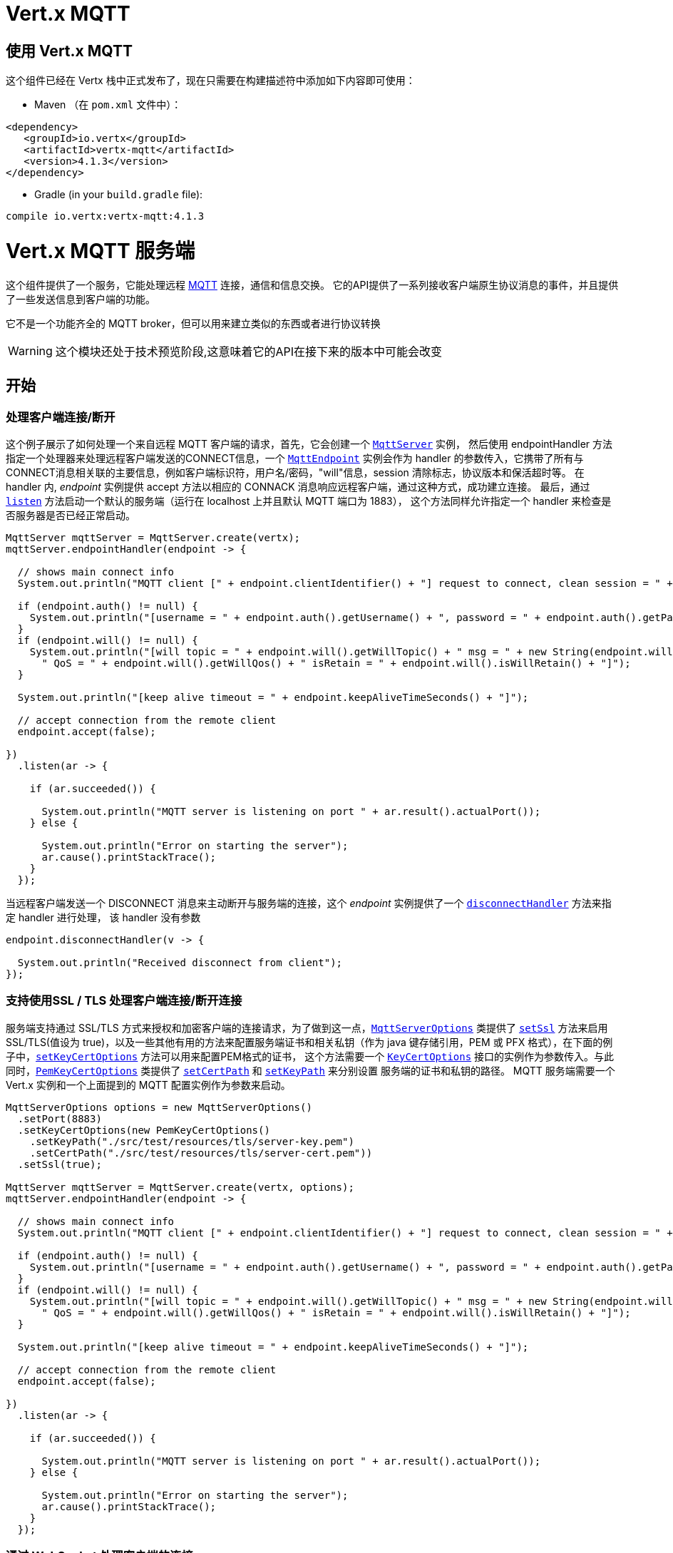 = Vert.x MQTT

[[_using_vert_x_mqtt]]
== 使用 Vert.x MQTT

这个组件已经在 Vertx 栈中正式发布了，现在只需要在构建描述符中添加如下内容即可使用：


* Maven （在 `pom.xml` 文件中）：

[source,xml,subs="+attributes"]
----
<dependency>
   <groupId>io.vertx</groupId>
   <artifactId>vertx-mqtt</artifactId>
   <version>4.1.3</version>
</dependency>
----

* Gradle (in your `build.gradle` file):

[source,groovy,subs="+attributes"]
----
compile io.vertx:vertx-mqtt:4.1.3
----

[[_vert_x_mqtt_server]]
= Vert.x MQTT 服务端

这个组件提供了一个服务，它能处理远程 link:http://mqtt.org/[MQTT] 连接，通信和信息交换。
它的API提供了一系列接收客户端原生协议消息的事件，并且提供了一些发送信息到客户端的功能。

它不是一个功能齐全的 MQTT broker，但可以用来建立类似的东西或者进行协议转换

WARNING: 这个模块还处于技术预览阶段,这意味着它的API在接下来的版本中可能会改变

[[_getting_started]]
== 开始

[[_handling_client_connectiondisconnection]]
=== 处理客户端连接/断开

这个例子展示了如何处理一个来自远程 MQTT 客户端的请求，首先，它会创建一个 `link:../../apidocs/io/vertx/mqtt/MqttServer.html[MqttServer]` 实例，
然后使用 endpointHandler 方法指定一个处理器来处理远程客户端发送的CONNECT信息，一个 `link:../../apidocs/io/vertx/mqtt/MqttEndpoint.html[MqttEndpoint]`
实例会作为 handler 的参数传入，它携带了所有与CONNECT消息相关联的主要信息，例如客户端标识符，用户名/密码，"will"信息，session 清除标志，协议版本和保活超时等。
在 handler 内, _endpoint_ 实例提供 accept 方法以相应的 CONNACK 消息响应远程客户端，通过这种方式，成功建立连接。
最后，通过 `link:../../apidocs/io/vertx/mqtt/MqttServer.html#listen-io.vertx.core.Handler-[listen]` 方法启动一个默认的服务端（运行在 localhost 上并且默认 MQTT 端口为 1883），
这个方法同样允许指定一个 handler 来检查是否服务器是否已经正常启动。





[source,java]
----
MqttServer mqttServer = MqttServer.create(vertx);
mqttServer.endpointHandler(endpoint -> {

  // shows main connect info
  System.out.println("MQTT client [" + endpoint.clientIdentifier() + "] request to connect, clean session = " + endpoint.isCleanSession());

  if (endpoint.auth() != null) {
    System.out.println("[username = " + endpoint.auth().getUsername() + ", password = " + endpoint.auth().getPassword() + "]");
  }
  if (endpoint.will() != null) {
    System.out.println("[will topic = " + endpoint.will().getWillTopic() + " msg = " + new String(endpoint.will().getWillMessageBytes()) +
      " QoS = " + endpoint.will().getWillQos() + " isRetain = " + endpoint.will().isWillRetain() + "]");
  }

  System.out.println("[keep alive timeout = " + endpoint.keepAliveTimeSeconds() + "]");

  // accept connection from the remote client
  endpoint.accept(false);

})
  .listen(ar -> {

    if (ar.succeeded()) {

      System.out.println("MQTT server is listening on port " + ar.result().actualPort());
    } else {

      System.out.println("Error on starting the server");
      ar.cause().printStackTrace();
    }
  });
----

当远程客户端发送一个 DISCONNECT 消息来主动断开与服务端的连接，这个 _endpoint_ 实例提供了一个 `link:../../apidocs/io/vertx/mqtt/MqttEndpoint.html#disconnectHandler-io.vertx.core.Handler-[disconnectHandler]` 方法来指定 handler 进行处理，
该 handler 没有参数


[source,java]
----
endpoint.disconnectHandler(v -> {

  System.out.println("Received disconnect from client");
});
----

[[_handling_client_connectiondisconnection_with_ssltls_support]]
=== 支持使用SSL / TLS 处理客户端连接/断开连接

服务端支持通过 SSL/TLS 方式来授权和加密客户端的连接请求，为了做到这一点，`link:../../apidocs/io/vertx/mqtt/MqttServerOptions.html[MqttServerOptions]` 类提供了 `link:../../apidocs/io/vertx/mqtt/MqttServerOptions.html#setSsl-boolean-[setSsl]`
方法来启用 SSL/TLS(值设为 true)，以及一些其他有用的方法来配置服务端证书和相关私钥（作为 java 键存储引用，PEM 或 PFX 格式），在下面的例子中，`link:../../apidocs/io/vertx/mqtt/MqttServerOptions.html#setKeyCertOptions-io.vertx.core.net.KeyCertOptions-[setKeyCertOptions]` 方法可以用来配置PEM格式的证书，
这个方法需要一个 `link:../../apidocs/io/vertx/core/net/KeyCertOptions.html[KeyCertOptions]` 接口的实例作为参数传入。与此同时，`link:../../apidocs/io/vertx/core/net/PemKeyCertOptions.html[PemKeyCertOptions]` 类提供了
`link:../../apidocs/io/vertx/core/net/PemKeyCertOptions.html#setCertPath-java.lang.String-[setCertPath]` 和 `link:../../apidocs/io/vertx/core/net/PemKeyCertOptions.html#setKeyPath-java.lang.String-[setKeyPath]` 来分别设置 服务端的证书和私钥的路径。
MQTT 服务端需要一个 Vert.x 实例和一个上面提到的 MQTT 配置实例作为参数来启动。







[source,java]
----
MqttServerOptions options = new MqttServerOptions()
  .setPort(8883)
  .setKeyCertOptions(new PemKeyCertOptions()
    .setKeyPath("./src/test/resources/tls/server-key.pem")
    .setCertPath("./src/test/resources/tls/server-cert.pem"))
  .setSsl(true);

MqttServer mqttServer = MqttServer.create(vertx, options);
mqttServer.endpointHandler(endpoint -> {

  // shows main connect info
  System.out.println("MQTT client [" + endpoint.clientIdentifier() + "] request to connect, clean session = " + endpoint.isCleanSession());

  if (endpoint.auth() != null) {
    System.out.println("[username = " + endpoint.auth().getUsername() + ", password = " + endpoint.auth().getPassword() + "]");
  }
  if (endpoint.will() != null) {
    System.out.println("[will topic = " + endpoint.will().getWillTopic() + " msg = " + new String(endpoint.will().getWillMessageBytes()) +
      " QoS = " + endpoint.will().getWillQos() + " isRetain = " + endpoint.will().isWillRetain() + "]");
  }

  System.out.println("[keep alive timeout = " + endpoint.keepAliveTimeSeconds() + "]");

  // accept connection from the remote client
  endpoint.accept(false);

})
  .listen(ar -> {

    if (ar.succeeded()) {

      System.out.println("MQTT server is listening on port " + ar.result().actualPort());
    } else {

      System.out.println("Error on starting the server");
      ar.cause().printStackTrace();
    }
  });
----

[[_handling_client_connections_via_websocket]]
=== 通过 WebSocket 处理客户端的连接

如果您想要通过 WebSocket 来进行连接，可以通过 `link:../../apidocs/io/vertx/mqtt/MqttServerOptions.html[MqttServerOptions]` 将其启用，
调用 `link:../../apidocs/io/vertx/mqtt/MqttServerOptions.html#setUseWebSocket-boolean-[setUseWebSocket]` 方法并设置参数为 `true` ，
它将会监听 `/mqtt` 路径上所有的 websocket 连接。

与其他连接的配置方式一样，这种方式下 endpoint 的连接创建以及连接断开与常规的连接管理方式相同。

[source,java]
----
DeploymentOptions options = new DeploymentOptions().setInstances(10);
vertx.deployVerticle("com.mycompany.MyVerticle", options);
----

[[_handling_client_subscriptionunsubscription_request]]
=== 处理客户端 订阅/退订 请求

在客户端和服务端的连接建立后，客户端可以发送 SUBSCRIBE 消息以订阅主题。 `link:../../apidocs/io/vertx/mqtt/MqttEndpoint.html[MqttEndpoint]` 允许使用 `link:../../apidocs/io/vertx/mqtt/MqttEndpoint.html#subscribeHandler-io.vertx.core.Handler-[subscribeHandler]`
方法来指定一个 handler 处理到来的订阅请求，这个 handler 接收一个 `link:../../apidocs/io/vertx/mqtt/messages/MqttSubscribeMessage.html[MqttSubscribeMessage]` 类型的实例，该实例携带了主题列表以及客户端指定的 QoS 等级。
最后，这个 endpoint 实例提供了 `link:../../apidocs/io/vertx/mqtt/MqttEndpoint.html#subscribeAcknowledge-int-java.util.List-[subscribeAcknowledge]` 方法来回复一个包含相关许可 QoS 等级的 SUBACK 消息给客户端。





[source,java]
----
endpoint.subscribeHandler(subscribe -> {

  List<MqttQoS> grantedQosLevels = new ArrayList<>();
  for (MqttTopicSubscription s: subscribe.topicSubscriptions()) {
    System.out.println("Subscription for " + s.topicName() + " with QoS " + s.qualityOfService());
    grantedQosLevels.add(s.qualityOfService());
  }
  // ack the subscriptions request
  endpoint.subscribeAcknowledge(subscribe.messageId(), grantedQosLevels);

});
----

相应的，也可以使用 endpoint 上的 `link:../../apidocs/io/vertx/mqtt/MqttEndpoint.html#unsubscribeHandler-io.vertx.core.Handler-[unsubscribeHandler]` 方法来指定一个 handler 来处理客户端的UNSUBSCRIBE消息，
这个 handler 接收一个携带退订主题列表的 `link:../../apidocs/io/vertx/mqtt/messages/MqttUnsubscribeMessage.html[MqttUnsubscribeMessage]` 类型实例作为参数。
最后，这个 endpoint 实例提供了 `link:../../apidocs/io/vertx/mqtt/MqttEndpoint.html#unsubscribeAcknowledge-int-[unsubscribeAcknowledge]` 方法来回复客户端相关的UNSUBACK消息。



[source,java]
----
endpoint.unsubscribeHandler(unsubscribe -> {

  for (String t: unsubscribe.topics()) {
    System.out.println("Unsubscription for " + t);
  }
  // ack the subscriptions request
  endpoint.unsubscribeAcknowledge(unsubscribe.messageId());
});
----

[[_handling_client_published_message]]
=== 处理客户端发布的消息

为了处理远程客户端发布的消息，`link:../../apidocs/io/vertx/mqtt/MqttEndpoint.html[MqttEndpoint]` 接口提供了
`link:../../apidocs/io/vertx/mqtt/MqttEndpoint.html#publishHandler-io.vertx.core.Handler-[publishHandler]` 方法来指定一个 handler,
这个handler接收一个 `link:../../apidocs/io/vertx/mqtt/messages/MqttPublishMessage.html[MqttPublishMessage]` 类型的实例作为参数，该实例
包含了载荷信息，QoS 等级以及复制和保留标识。

如果 QoS 等级是 0（AT_MOST_ONCE），endpoint 就没有必要回复客户端了。

如果 QoS 等级是 1（AT_LEAST_ONCE），endpoint 需要使用 `link:../../apidocs/io/vertx/mqtt/MqttEndpoint.html#publishAcknowledge-int-[publishAcknowledge]` 方法回复一个 PUBACK 消息给客户端

如果 QoS 等级是 2（EXACTLY_ONCE），endpoint 需要使用 `link:../../apidocs/io/vertx/mqtt/MqttEndpoint.html#publishReceived-int-[publishReceived]` 方法回复一个PUBREC消息给客户端。
在这种情况下，这个 endpoint 同时也要通过 `link:../../apidocs/io/vertx/mqtt/MqttEndpoint.html#publishReleaseHandler-io.vertx.core.Handler-[publishReleaseHandler]` 指定一个 handler 来处理来自客户端的PUBREL（远程客户端接收到 endpoint 发送的 PUBREC 后发送的）消息
为了结束 QoS 等级为2的消息的传递，endpoint 可以使用 `link:../../apidocs/io/vertx/mqtt/MqttEndpoint.html#publishComplete-int-[publishComplete]` 方法发送一个 PUBCOMP 消息给客户端。





[source,java]
----
endpoint.publishHandler(message -> {

  System.out.println("Just received message [" + message.payload().toString(Charset.defaultCharset()) + "] with QoS [" + message.qosLevel() + "]");

  if (message.qosLevel() == MqttQoS.AT_LEAST_ONCE) {
    endpoint.publishAcknowledge(message.messageId());
  } else if (message.qosLevel() == MqttQoS.EXACTLY_ONCE) {
    endpoint.publishReceived(message.messageId());
  }

}).publishReleaseHandler(messageId -> {

  endpoint.publishComplete(messageId);
});
----

[[_publish_message_to_the_client]]
=== 发布消息到客户端

可以使用 `link:../../apidocs/io/vertx/mqtt/MqttEndpoint.html#publish-java.lang.String-io.vertx.core.buffer.Buffer-io.netty.handler.codec.mqtt.MqttQoS-boolean-boolean-[publish]` 方法发布一个消息到远程客户端，该方法需要补充一下参数：
发布主题，消息载荷，QoS 等级，复制和保留标识。

如果 QoS 等级是 0（AT_MOST_ONCE），endpoint 就不会收到任何客户端的响应

如果 QoS 等级是 1（AT_LEAST_ONCE），endpoint 需要处理客户端的PUBACK消息,为了收到最后的确认消息，需要使用 `link:../../apidocs/io/vertx/mqtt/MqttEndpoint.html#publishAcknowledgeHandler-io.vertx.core.Handler-[publishAcknowledgeHandler]` 指定一个handler来接收。

如果 QoS 等级是 2（EXACTLY_ONCE），endpoint 需要处理客户端的PUBREC消息，可以通过 `link:../../apidocs/io/vertx/mqtt/MqttEndpoint.html#publishReceivedHandler-io.vertx.core.Handler-[publishReceivedHandler]` 方法指定一个handler来实现。
在这个handler内，endpoint 可以使用 `link:../../apidocs/io/vertx/mqtt/MqttEndpoint.html#publishRelease-int-[publishRelease]` 方法回复客户端 PUBREL 消息。最后一步是处理来自客户端的PUBCOMP消息作为已发布消息的最终确认。
这可以使用 `link:../../apidocs/io/vertx/mqtt/MqttEndpoint.html#publishCompletionHandler-io.vertx.core.Handler-[publishCompletionHandler]` 方法指定一个handler来处理最终接收到的 PUBCOMP 消息。







[source,java]
----
endpoint.publish("my_topic",
  Buffer.buffer("Hello from the Vert.x MQTT server"),
  MqttQoS.EXACTLY_ONCE,
  false,
  false);

// specifing handlers for handling QoS 1 and 2
endpoint.publishAcknowledgeHandler(messageId -> {

  System.out.println("Received ack for message = " +  messageId);

}).publishReceivedHandler(messageId -> {

  endpoint.publishRelease(messageId);

}).publishCompletionHandler(messageId -> {

  System.out.println("Received ack for message = " +  messageId);
});
----

[[_be_notified_by_client_keep_alive]]
=== 客户端保活通知

MQTT 底层的保活机制是由服务端内部处理的。当接收到CONNECT消息，服务端解析消息中指定的保活超时时间以便于检查客户端在这段时间内是否有发送消息，
与此同时，没收到一个 PINGREQ 消息，服务端都会回复一个相关的 PINGRESP 消息。
尽管上层应用不需要处理这些，`link:../../apidocs/io/vertx/mqtt/MqttEndpoint.html[MqttEndpoint]` 依然提供了 `link:../../apidocs/io/vertx/mqtt/MqttEndpoint.html#pingHandler-io.vertx.core.Handler-[pingHandler]` 方法来选定一个handler
来自客户端的 PINGREQ 消息。对于应用程序来说这只是一个通知，客户端只会发送一个用于检测保活的没有任何意义的 ping 消息。无论如何，PINGRESP 都会被服务端内部自动发送。






[source,java]
----
endpoint.pingHandler(v -> {

  System.out.println("Ping received from client");
});
----

[[_closing_the_server]]
=== 关闭服务端

`link:../../apidocs/io/vertx/mqtt/MqttServer.html[MqttServer]` 提供了 `link:../../apidocs/io/vertx/mqtt/MqttServer.html#close-io.vertx.core.Handler-[close]` 方法来关闭服务。
他会停止监听到来的连接以及关闭所有已经建立的连接，该方法是一个异步方法，并且可以指定一个成功回调 handler，这个 handler 会在服务端完全关闭后被调用



[source,java]
----
mqttServer.close(v -> {

  System.out.println("MQTT server closed");
});
----

[[_automatic_clean_up_in_verticles]]
=== 在 verticles 中自动清理

如果您是在 verticles 内部创建的 MQTT 服务端，当 verticle 卸载时这些服务端会被自动关闭。

[[_scaling_sharing_mqtt_servers]]
=== 扩展：共享 MQTT 服务器

与MQTT服务器相关的 handler 总是在同一个 event loop 线程中执行。这意味着在一个多核系统中，仅有一个实例被部署，一个核被使用。
为了使用更多的核，可以部署更多的 MQTT 服务端实例
可以通过编程方式实现：



[source,java]
----
for (int i = 0; i < 10; i++) {

  MqttServer mqttServer = MqttServer.create(vertx);
  mqttServer.endpointHandler(endpoint -> {
    // handling endpoint
  })
    .listen(ar -> {

      // handling start listening
    });

}
----

或者使用一个 verticle 指定实例的数量：

[source,java]
----
DeploymentOptions options = new DeploymentOptions().setInstances(10);
vertx.deployVerticle("com.mycompany.MyVerticle", options);
----

实际上，尽管仅有一个MQTT服务器被部署，
但是当传入的连接到达时，会被 Vert.x 使用轮转算法分发到不同的核上运行的处理器（handlers）上。

[[_vert_x_mqtt_client]]
= Vert.x MQTT 客户端

这个组件提供了一个符合3.1.1版本规范的 link:http://mqtt.org/[MQTT] 客户端，它的 API 提供了一系列方法来处理连接建立/断开，发布消息（完整支持3种不同等级的 QoS）以及主题订阅


WARNING: 这个模块还处于技术预览阶段，这意味着它的API在接下来的版本中可能会改变

[[_getting_started_2]]
== 开始

[[_connectdisconnect]]
=== 连接建立/连接断开
这个客户端让您可以与服务端建立连接或者断开连接。
相应的，您可以通过构造函数的方式传入一个 `link:../../apidocs/io/vertx/mqtt/MqttClientOptions.html[MqttClientOptions]` 类型的实例
来指定想要建立连接的服务端的地址和端口号。

正如下面这个例子所展示的，您可以使用 Vert.x MQTT 客户端实例，分别调用 `link:../../apidocs/io/vertx/mqtt/MqttClient.html#connect-int-java.lang.String-io.vertx.core.Handler-[connect]` 和 `link:../../apidocs/io/vertx/mqtt/MqttClient.html#disconnect--[disconnect]` 方法
来完成与服务端的连接建立或者断开。
[source,java]
----
MqttClient client = MqttClient.create(vertx);

client.connect(1883, "mqtt.eclipse.org", s -> {
  client.disconnect();
});
----
NOTE: 如果您在使用 SSL/TSL，服务端 `link:../../apidocs/io/vertx/mqtt/MqttClientOptions.html[MqttClientOptions]` 提供的默认的地址是 localhost:1883 和 localhost:8883 。

[[_subscribe_to_a_topic]]
=== 订阅主题消息

现在，让我们再仔细看一下这个示例：

[source,java]
----
client.publishHandler(s -> {
  System.out.println("There are new message in topic: " + s.topicName());
  System.out.println("Content(as string) of the message: " + s.payload().toString());
  System.out.println("QoS: " + s.qosLevel());
})
  .subscribe("rpi2/temp", 2);
----

这里我们有一个使用 `link:../../apidocs/io/vertx/mqtt/MqttClient.html#subscribe-java.lang.String-int-[subscribe]` 方法的例子， 为了接收到主题为 rpi2/temp 的消息，
我们调用了 `link:../../apidocs/io/vertx/mqtt/MqttClient.html#subscribe-java.lang.String-int-[subscribe]` 方法， 因此，为了能接收到的服务端的消息，您需要提供一个 handler，每当您订阅的主题有新的消息传来，这个 handler 就会被调用。
正如这个实例描述的，您需要通过 `link:../../apidocs/io/vertx/mqtt/MqttClient.html#publishHandler-io.vertx.core.Handler-[publishHandler]` 方法来指定 handler。

[[_publishing_message_to_a_topic]]
=== 发布主题消息

如果您想要发布消息到主题上去就需要使用 `link:../../apidocs/io/vertx/mqtt/MqttClient.html#publish-java.lang.String-io.vertx.core.buffer.Buffer-io.netty.handler.codec.mqtt.MqttQoS-boolean-boolean-[publish]` 方法。
让我们来看下面这个示例：
[source,java]
----
client.publish("temperature",
  Buffer.buffer("hello"),
  MqttQoS.AT_LEAST_ONCE,
  false,
  false);
----
在这个示例中我们发布了消息到名称为 “temperature” 的主题上去。

[[_keep_connection_with_server_alive]]
=== 与服务端保持连接
为了保持与服务端的连接，您需要时不时地发送一些数据到服务端，否则服务端可能会断开连接。
使用 `link:../../apidocs/io/vertx/mqtt/MqttClient.html#ping--[ping]` 方法来保持连接是一个不错的选择。

IMPORTANT: 您的客户端默认情况下会自动保持与服务端的连接，这也意味着您不需要调用 `link:../../apidocs/io/vertx/mqtt/MqttClient.html#ping--[ping]` 方法来保活，因为 `link:../../apidocs/io/vertx/mqtt/MqttClient.html[MqttClient]` 已经帮您做了这些事。


如果您不想要这个特性，您需要调用 `link:../../apidocs/io/vertx/mqtt/MqttClientOptions.html#setAutoKeepAlive-boolean-[setAutoKeepAlive]` 方法，设置参数为 `false` 即可。
[source,java]
----
options.setAutoKeepAlive(false);
----

[[_be_notified_when]]
=== 通知时机
* 发布完成
+
您需要调用 `link:../../apidocs/io/vertx/mqtt/MqttClient.html#publishCompletionHandler-io.vertx.core.Handler-[publishCompletionHandler]` 来指定一个handler，这个handler每次发布完成都会被调用。
这一步是非常有用的，因为您可以看到 PUBACK 或者 PUBCOMP 数据包的 packetId。
[source,java]
----
client.publishCompletionHandler(id -> {
  System.out.println("Id of just received PUBACK or PUBCOMP packet is " + id);
});
  // The line of code below will trigger publishCompletionHandler (QoS 2)
client.publish("hello", Buffer.buffer("hello"), MqttQoS.EXACTLY_ONCE, false, false);
  // The line of code below will trigger publishCompletionHandler (QoS is 1)
client.publish("hello", Buffer.buffer("hello"), MqttQoS.AT_LEAST_ONCE, false, false);
  // The line of code below does not trigger because QoS value is 0
client.publish("hello", Buffer.buffer("hello"), MqttQoS.AT_LEAST_ONCE, false, false);
----
WARNING: 如果设置发布消息的 QoS=0，这个 handler 就不会被调用。

* 订阅完成
+
[source,java]
----
client.subscribeCompletionHandler(mqttSubAckMessage -> {
  System.out.println("Id of just received SUBACK packet is " + mqttSubAckMessage.messageId());
  for (int s : mqttSubAckMessage.grantedQoSLevels()) {
    if (s == 0x80) {
      System.out.println("Failure");
    } else {
      System.out.println("Success. Maximum QoS is " + s);
    }
  }
});
client.subscribe("temp", 1);
client.subscribe("temp2", 2);
----

* 退订完成
+
[source,java]
----
client
  .unsubscribeCompletionHandler(id -> {
    System.out.println("Id of just received UNSUBACK packet is " + id);
  });
client.subscribe("temp", 1);
client.unsubscribe("temp");
----
* 退订发布
+
[source,java]
----
client.subscribe("temp", 1);
client.unsubscribe("temp", id -> {
    System.out.println("Id of just sent UNSUBSCRIBE packet is " + id);
  });
----

* 接收 PINGRESP
+
[source,java]
----
client.pingResponseHandler(s -> {
  //The handler will be called time to time by default
  System.out.println("We have just received PINGRESP packet");
});
----

[[_use_proxy_protocol]]
=== 使用代理协议

[source,java]
----
MqttServer mqttServer = MqttServer
  .create(vertx, new MqttServerOptions()
    // 设置是否使用代理为 true
    .setUseProxyProtocol(true));
mqttServer.endpointHandler(endpoint -> {
  // 此处设置的远程地址为真实的 MQTT 服务器地址，而不是代理地址
  System.out.println(endpoint.remoteAddress());
  endpoint.accept(false);

})
  .listen(ar -> {

    if (ar.succeeded()) {

      System.out.println("MQTT server is listening on port " + ar.result().actualPort());
    } else {

      System.out.println("Error on starting the server");
      ar.cause().printStackTrace();
    }
  });
----

如果您的服务器位于 haproxy 或 nginx 之后，并且您希望获取到 MQTT 客户端真实的 ip 和端口，那么您需要将 `setUseProxyProtocol` 选项设置为 `true`

IMPORTANT: 为了使用该特性， 您需要添加 `netty-codec-haproxy` 依赖项。 但是默认情况下该依赖不会被引入，因此您需要手动添加

* Maven (在您的 `pom.xml` 中):

[source,xml,subs="+attributes"]
----
<dependency>
   <groupId>io.netty</groupId>
   <artifactId>netty-codec-haproxy</artifactId>
   <version>4.1.3</version>
</dependency>
----

* Gradle (在您的 `build.gradle` 文件中):

[source,groovy,subs="+attributes"]
----
compile io.netty:netty-codec-haproxy:4.1.3
----